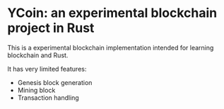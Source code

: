 * YCoin: an experimental blockchain project in Rust
This is a experimental blockchain implementation intended for learning blockchain and Rust.

It has very limited features:
- Genesis block generation
- Mining block
- Transaction handling
